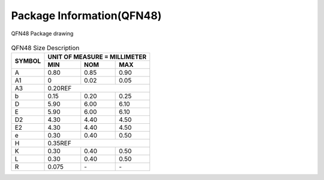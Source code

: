 ============================
Package Information(QFN48)
============================

.. figure:: ../../picture/packageQFN48.svg
   :align: center

   QFN48 Package drawing

.. table:: QFN48 Size Description

    +--------+------------+---------+--------+
    | SYMBOL | UNIT OF MEASURE = MILLIMETER  |
    +        +------------+---------+--------+
    |        |  MIN       | NOM     | MAX    |
    +========+============+=========+========+
    | A      | 0.80       | 0.85    | 0.90   |
    +--------+------------+---------+--------+
    | A1     | 0          | 0.02    | 0.05   |
    +--------+------------+---------+--------+
    |A3      |      0.20REF                  |
    +--------+------------+---------+--------+
    | b      | 0.15       | 0.20    | 0.25   |
    +--------+------------+---------+--------+
    | D      | 5.90       | 6.00    | 6.10   |
    +--------+------------+---------+--------+
    | E      | 5.90       | 6.00    | 6.10   |
    +--------+------------+---------+--------+
    | D2     | 4.30       | 4.40    | 4.50   |
    +--------+------------+---------+--------+
    | E2     | 4.30       | 4.40    | 4.50   |
    +--------+------------+---------+--------+
    | e      | 0.30       | 0.40    | 0.50   |
    +--------+------------+---------+--------+
    | H      |      0.35REF                  |
    +--------+------------+---------+--------+
    | K      | 0.30       | 0.40    | 0.50   |
    +--------+------------+---------+--------+
    | L      | 0.30       | 0.40    | 0.50   |
    +--------+------------+---------+--------+
    | R      | 0.075      | \-      | \-     |
    +--------+------------+---------+--------+

